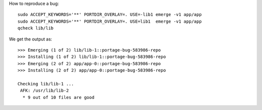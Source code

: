 How to reproduce a bug:

::

    sudo ACCEPT_KEYWORDS='**' PORTDIR_OVERLAY=. USE=-lib1 emerge -v1 app/app
    sudo ACCEPT_KEYWORDS='**' PORTDIR_OVERLAY=. USE=lib1  emerge -v1 app/app
    qcheck lib/lib

We get the output as:

::

    >>> Emerging (1 of 2) lib/lib-1::portage-bug-583986-repo
    >>> Installing (1 of 2) lib/lib-1::portage-bug-583986-repo
    >>> Emerging (2 of 2) app/app-0::portage-bug-583986-repo
    >>> Installing (2 of 2) app/app-0::portage-bug-583986-repo
    
    Checking lib/lib-1 ...
     AFK: /usr/lib/lib-2
      * 9 out of 10 files are good
